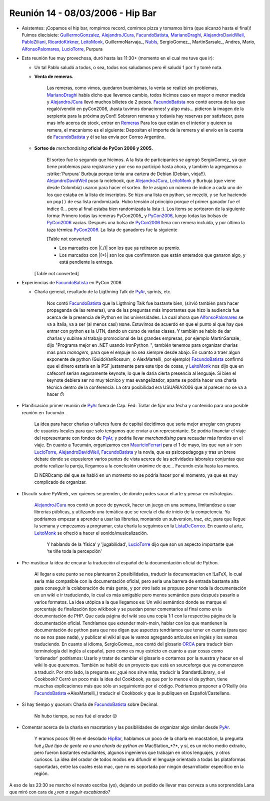 
Reunión 14 - 08/03/2006 - Hip Bar
=================================

* Asistentes: ¡Copamos el hip bar, rompimos record, comimos pizza y tomamos birra (que alcanzó hasta el final)! Fuimos diecisiete: GuillermoGonzalez_, AlejandroJCura_, FacundoBatista_, MarianoDraghi_, AlejandroDavidWeil_, PabloZiliani_, RicardoKirkner_, LeitoMonk_, GuillermoNarvaja_, NubIs_,  SergioGomez_, MartinSarsale_, Andres, Mario, AlfonsoPalomares_, LucioTorre_, Purpura

* Esta reunión fue muy provechosa, duró hasta las 11:30+ (momento en el cual me tuve que ir):

  * Un tal Pablo saludó a todos, o sea, todos nos saludamos pero él saludó 1 por 1 y tomé nota.

  * **Venta de remeras.**

      Las remeras, como vimos, quedaron buenísimas, la venta se realizó sin problemas, MarianoDraghi_ había dicho que llevemos cambio, todos hicimos caso en mayor o menor medida y AlejandroJCura_ llevó muchos billetes de 2 pesos. FacundoBatista_ nos contó acerca de las que regaló/vendió en pyCon2006, ¡hasta tuvimos donaciones! y algo más... pidieron la imagen de la serpiente para la próxima pyCon!!  Sobraron remeras y todavía hay reservas por satisfacer, para mas info acerca de stock, entrar en Remeras_ Para los que están en el interior y quieren su remera, el mecanismo es el siguiente: Depositan el importe de la remera y el envío en la cuenta de FacundoBatista_ y él se las envía por Correo Argentino.

  * **Sorteo de** *merchandising* **oficial de PyCon 2006 y 2005.**

      El sorteo fue lo segundo que hicimos. A la lista de participantes se agregó SergioGomez_ ya que tiene problemas para registrarse y por eso no participó hasta ahora, y también la agregamos a :strike:`Purpura` Burbuja porque tenía una cartera de Debian (Debian, vieja!!).  AlejandroDavidWeil_ puso la notebook, que AlejandroJCura_, LeitoMonk_ y Burbuja (que viene desde Colombia) usaron para hacer el sorteo. Se le asignó un número de índice a cada uno de los que estaba en la lista de inscriptos. Se hizo una lista en python, se  mezcló, y se fue haciendo un ``pop()`` de esa lista randomizada. Hubo tensión al principio porque el primer ganador fue el índice 0... pero al final estaba bien randomizada la lista :). Los items se sortearon de la siguiente forma: Primero todas las remeras PyCon2005_ y PyCon2006_, luego todas las bolsas de PyCon2006_ vacías. Después una bolsa de PyCon2006_ llena con remera incluída, y por último la taza térmica PyCon2006_. La lista de ganadores fue la siguiente

      [Table not converted]

      * Los marcados con |(./)| son los que ya retiraron su premio.

      * Los marcados con |{*}| son los que confirmaron que están enterados que ganaron algo, y está pendiente la entrega.

    [Table not converted]

* Experiencias de FacundoBatista_ en PyCon 2006

  * Charla general, resultado de la Ligthning Talk de PyAr_, sprints, etc.

      Nos contó FacundoBatista_ que la Ligthning Talk fue bastante bien, (sirvió también para hacer propaganda de las remeras), una de las preguntas más importantes que hizo la audiencia fue acerca de la presencia de Python en las universidades. La cual ahora que AlfonsoPalomares_ se va a Italia, va a ser (al menos casi) ``None``. Estuvimos de acuerdo en que el punto al que hay que entrar con python es la UTN, dando un curso de varias clases. Y también se hablo de dar charlas y subirse al trabajo promocional de las grandes empresas, por ejemplo MartinSarsale_ dijo "Programa mejor en .NET usando IronPython_", también tenemos para organizar charlas mas para *managers*, para que el empuje no sea siempre desde abajo. En cuanto a traer algun exponente de python (GuidoVanRossum_ o AlexMartelli_ por ejemplo) FacundoBatista_ confirmó que el dinero estaria en la PSF justamente para este tipo de cosas, y LeitoMonk_ nos dijo que en cafeconf serían seguramente keynote, lo que le daria cierta presencia al lenguaje. Si bien el keynote debiera ser no muy técnico y mas evangelizador, aparte se podria hacer una charla técnica dentro de la conferencia. La otra posibilidad era USUARIA2006 que al parecer no se va a hacer 😕

* Planificación primer reunión de PyAr_ fuera de Cap. Fed: Tratar de fijar una fecha y contenido para una posible reunión en Tucumán.

    La idea para hacer charlas o talleres fuera de capital decidimos que seria mejor arreglar con grupos de usuarios locales para que solo tengamos que enviar a un representante. Se podria financiar el viaje del representante con fondos de PyAr_, y podria llevar *merchandising* para recaudar más fondos en el viaje. En cuanto a Tucumán, organizamos con MauricioFerrari_ para el 1 de mayo, los que van a ir son LucioTorre_, AlejandroDavidWeil_, FacundoBatista_ y la novia, que es psicopedagoga y tras un breve debate donde se expusieron varios puntos de vista acerca de las actividades laborales conjuntas que podría realizar la pareja, llegamos a la conclusión unánime de que... Facundo esta hasta las manos.

    El NERDcamp del que se habló en un momento no se podria hacer por el momento, ya que es muy complicado de organizar.

* Discutir sobre PyWeek, ver quienes se prenden, de donde podes sacar el arte y pensar en estrategias.

    AlejandroJCura_ nos contó un poco de pyweek, hacer un juego en una semana, limitandose a usar librerias públicas, y utilizando una temática que se revela el día de inicio de la competencia. Ya podríamos empezar a aprender a usar las librerías, montando un subversion, trac, etc, para que llegue la semana y empezamos a programar, esta charla la seguimos en la ListaDeCorreo_. En cuanto al arte, LeitoMonk_ se ofreció a hacer el sonido/musicalización.

      Y hablando de la 'física' y 'jugabilidad', LucioTorre_ dijo que son un aspecto importante que 'te tiñe toda la percepción'

* Pre-masticar la idea de encarar la traducción al español de la documentación oficial de Python.

    Al llegar a este punto se nos plantearon 2 posibilidades, traducir la documentacion en !LaTeX, lo cual seria más compatible con la documentación oficial, pero seria una barrera de entrada bastante alta para conseguir la colaboración de más gente, y por otro lado se propuso poner toda la documentación en un wiki e ir traduciendo, lo cual es más amigable pero menos semántico para después pasarlo a varios formatos. La idea utópica a la que llegamos es: Un wiki semántico donde se marque el porcentaje de finalización tipo wikibook y se puedan poner comentarios al final como en la documentación de PHP. Que cada página del wiki sea una copia 1:1 con la respectiva página de la documentación oficial. Tendríamos que extender moin-moin, hablar con los que mantienen la documentación de python para que nos digan que aspectos tendríamos que tener en cuenta (para que no se nos pase nada), y publicar el wiki al que le vamos agregando artículos en inglés y los vamos traduciendo. En cuanto al idioma, SergioGomez_ nos contó del glosario ORCA_ para traducir bien terminología del inglés al español, pero como es muy estricto en cuanto a usar cosas como 'ordenador' podríamos: Usarlo y tratar de cambiar el glosario o cortarnos por la nuestra y hacer en el wiki lo que queremos. También se habló de un proyecto que está en sourceforge que ya comenzaron a traducir. Por otro lado, la pregunta es: ¿qué nos sirve más, traducir la StandardLibrary_ o el Cookbook? Cerró un poco más la idea del Cookbook, ya que por lo menos el de python, tiene muuchas explicaciones más que sólo un seguimiento por el código. Podriamos proponer a O'Reilly (via FacundoBatista_->AlexMartelli_) traducir el Cookbook y que lo publiquen en Español/Castellano.

* Si hay tiempo y *quorum*: Charla de FacundoBatista_ sobre Decimal.

    No hubo tiempo, se nos fué el orador 😕

* Comentar acerca de la charla en macstation y las posibilidades de organizar algo similar desde PyAr_.

    Y eramos pocos (9) en el desolado HipBar_, hablamos un poco de la charla en macstation, la pregunta fué *¿Qué tipo de gente va a una charla de python en* MacStation_*?*, y sí, es un nicho medio extraño, pero fueron bastantes estudiantes, algunos ingenieros que trabajan en otros lenguajes, y otros curiosos. La idea del orador de todos modos era difundir el lenguaje orientado a todas las plataformas soportadas, entre las cuales esta mac, que no es soportada por ningún desarrollador específico en la región.

A eso de las 23:30 se marcho el novato escriba (yo), dejando un pedido de llevar mas cerveza a una sorprendida Lana que miró con cara de *¿van a seguir escabiando?*

.. ############################################################################

.. _ORCA: http://quark.fe.up.pt/orca/index.es.html

.. _guillermogonzalez: /guillermogonzalez
.. _alejandrojcura: /alejandrojcura
.. _marianodraghi: /marianodraghi
.. _alejandrodavidweil: /alejandrodavidweil
.. _pabloziliani: /pabloziliani
.. _ricardokirkner: /ricardokirkner
.. _leitomonk: /leitomonk
.. _nubis: /nubis
.. _alfonsopalomares: /alfonsopalomares
.. _luciotorre: /luciotorre
.. _remeras: /remeras
.. _pycon2006: /eventos/Conferencias/pycon2006
.. _pyar: /pyar
.. _mauricioferrari: /mauricioferrari
.. _listadecorreo: /listadecorreo
.. _facundobatista: /miembros/facundobatista
.. _hipbar: /hipbar
